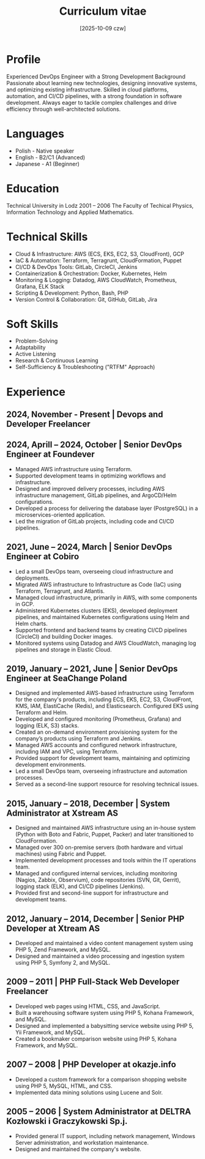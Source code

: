 #+title: Curriculum vitae 
#+toc: 1
#+date: [2025-10-09 czw]
#+type: single
#+lastmod: [2025-10-24 15:48]

* Profile
Experienced DevOps Engineer with a Strong Development Background
Passionate about learning new technologies, designing innovative systems, and optimizing existing infrastructure. Skilled in cloud platforms, automation, and CI/CD pipelines, with a strong foundation in software development. Always eager to tackle complex challenges and drive efficiency through well-architected solutions.
* Languages
+ Polish - Native speaker
+ English - B2/C1 (Advanced)
+ Japanese - A1 (Beginner)
* Education
Technical University in Lodz 
2001 – 2006
The Faculty of Techical Physics, Information Technology and Applied Mathematics.
* Technical Skills
+ Cloud & Infrastructure: AWS (ECS, EKS, EC2, S3, CloudFront), GCP
+ IaC & Automation: Terraform, Terragrunt, CloudFormation, Puppet
+ CI/CD & DevOps Tools: GitLab, CircleCI, Jenkins
+ Containerization & Orchestration: Docker, Kubernetes, Helm
+ Monitoring & Logging: Datadog, AWS CloudWatch, Prometheus, Grafana, ELK Stack
+ Scripting & Development: Python, Bash, PHP 
+ Version Control & Collaboration: Git, GitHub, GitLab, Jira
* Soft Skills
+ Problem-Solving
+ Adaptability
+ Active Listening
+ Research & Continuous Learning
+ Self-Sufficiency & Troubleshooting ("RTFM" Approach)
* Experience
** 2024, November  - Present | Devops and Developer Freelancer 
** 2024, Aprill  – 2024, October | Senior DevOps Engineer at Foundever 
+ Managed AWS infrastructure using Terraform.
+ Supported development teams in optimizing workflows and infrastructure.
+ Designed and improved delivery processes, including AWS infrastructure management, GitLab pipelines, and ArgoCD/Helm configurations.
+ Developed a process for delivering the database layer (PostgreSQL) in a microservices-oriented application.
+ Led the migration of GitLab projects, including code and CI/CD pipelines.
** 2021, June  – 2024, March  | Senior DevOps Engineer at Cobiro
+ Led a small DevOps team, overseeing cloud infrastructure and deployments.
+ Migrated AWS infrastructure to Infrastructure as Code (IaC) using Terraform, Terragrunt, and Atlantis.
+ Managed cloud infrastructure, primarily in AWS, with some components in GCP.
+ Administered Kubernetes clusters (EKS), developed deployment pipelines, and maintained Kubernetes configurations using Helm and Helm charts.
+ Supported frontend and backend teams by creating CI/CD pipelines (CircleCI) and building Docker images.
+ Monitored systems using Datadog and AWS CloudWatch, managing log pipelines and storage in Elastic Cloud.
** 2019, January  – 2021, June | Senior DevOps Engineer at SeaChange Poland 
+ Designed and implemented AWS-based infrastructure using Terraform for the company's products, including ECS, EKS, EC2, S3, CloudFront, KMS, IAM, ElastiCache (Redis), and Elasticsearch. Configured EKS using Terraform and Helm.
+ Developed and configured monitoring (Prometheus, Grafana) and logging (ELK, S3) stacks.
+ Created an on-demand environment provisioning system for the company’s products using Terraform and Jenkins.
+ Managed AWS accounts and configured network infrastructure, including IAM and VPC, using Terraform.
+ Provided support for development teams, maintaining and optimizing development environments.
+ Led a small DevOps team, overseeing infrastructure and automation processes.
+ Served as a second-line support resource for resolving technical issues.
** 2015, January  – 2018, December | System Administrator at Xstream AS 
+ Designed and maintained AWS infrastructure using an in-house system (Python with Boto and Fabric, Puppet, Packer) and later transitioned to CloudFormation.
+ Managed over 300 on-premise servers (both hardware and virtual machines) using Fabric and Puppet.
+ Implemented development processes and tools within the IT operations team.
+ Managed and configured internal services, including monitoring (Nagios, Zabbix, Observium), code repositories (SVN, Git, Gerrit), logging stack (ELK), and CI/CD pipelines (Jenkins).
+ Provided first and second-line support for infrastructure and development teams.
** 2012, January –  2014, December | Senior PHP Developer at Xtream AS 
+ Developed and maintained a video content management system using PHP 5, Zend Framework, and MySQL.
+ Designed and maintained a video processing and ingestion system using PHP 5, Symfony 2, and MySQL.
** 2009 – 2011 | PHP Full-Stack Web Developer Freelancer 
+ Developed web pages using HTML, CSS, and JavaScript.
+ Built a warehousing software system using PHP 5, Kohana Framework, and MySQL.
+ Designed and implemented a babysitting service website using PHP 5, Yii Framework, and MySQL.
+ Created a bookmaker comparison website using PHP 5, Kohana Framework, and MySQL.
** 2007 – 2008 | PHP Developer at okazje.info 
+ Developed a custom framework for a comparison shopping website using PHP 5, MySQL, HTML, and CSS.
+ Implemented data mining solutions using Lucene and Solr.
** 2005 – 2006 | System Administrator at DELTRA Kozłowski i Graczykowski Sp.j.
+ Provided general IT support, including network management, Windows Server administration, and workstation maintenance.
+ Designed and maintained the company's website.
